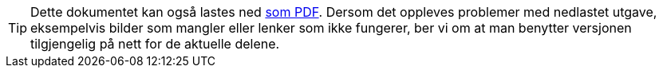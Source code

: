 ifeval::["{backend}" == "html5"]

[TIP]
//.Nedlasting av dokumentet
Dette dokumentet kan også lastes ned link:veileder-begrepsbeskrivelser.pdf[som PDF].
Dersom det oppleves problemer med nedlastet utgave, eksempelvis bilder som mangler eller lenker som ikke fungerer, ber vi om at man benytter versjonen tilgjengelig på nett for de aktuelle delene.

endif::[]
